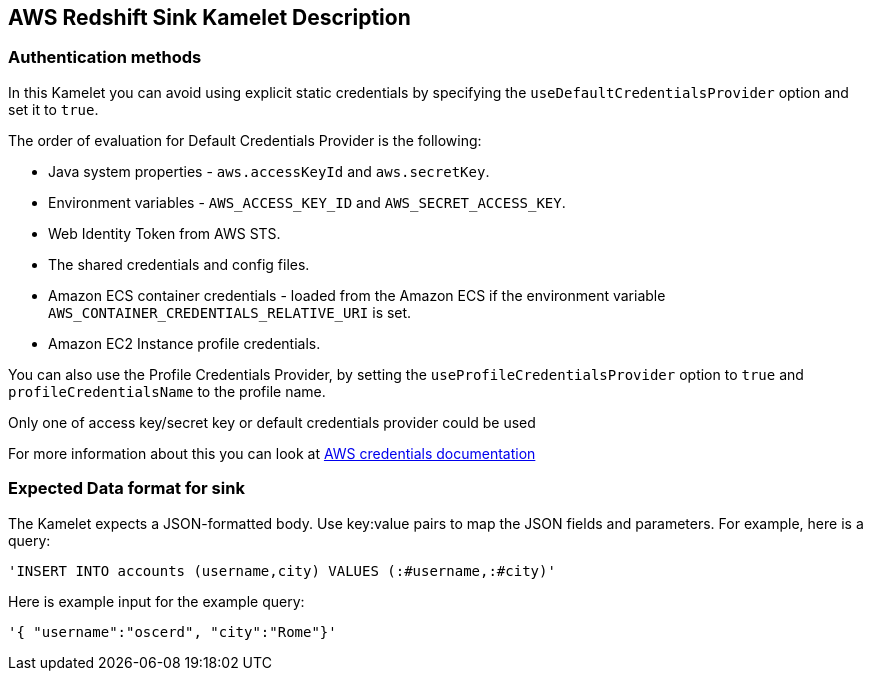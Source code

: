 == AWS Redshift Sink Kamelet Description

=== Authentication methods

In this Kamelet you can avoid using explicit static credentials by specifying the `useDefaultCredentialsProvider` option and set it to `true`.

The order of evaluation for Default Credentials Provider is the following:

 - Java system properties - `aws.accessKeyId` and `aws.secretKey`.
 - Environment variables - `AWS_ACCESS_KEY_ID` and `AWS_SECRET_ACCESS_KEY`.
 - Web Identity Token from AWS STS.
 - The shared credentials and config files.
 - Amazon ECS container credentials - loaded from the Amazon ECS if the environment variable `AWS_CONTAINER_CREDENTIALS_RELATIVE_URI` is set.
 - Amazon EC2 Instance profile credentials. 
 
You can also use the Profile Credentials Provider, by setting the `useProfileCredentialsProvider` option to `true` and `profileCredentialsName` to the profile name.

Only one of access key/secret key or default credentials provider could be used

For more information about this you can look at https://docs.aws.amazon.com/sdk-for-java/latest/developer-guide/credentials.html[AWS credentials documentation]

=== Expected Data format for sink

The Kamelet expects a JSON-formatted body. Use key:value pairs to map the JSON fields and parameters. For example, here is a query:

[source,sql]
----   
'INSERT INTO accounts (username,city) VALUES (:#username,:#city)'
---- 

Here is example input for the example query:

[source,json]
----   
'{ "username":"oscerd", "city":"Rome"}'
----
